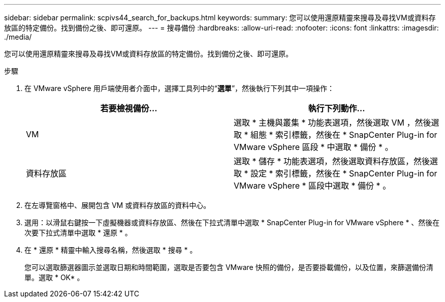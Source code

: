 ---
sidebar: sidebar 
permalink: scpivs44_search_for_backups.html 
keywords:  
summary: 您可以使用還原精靈來搜尋及尋找VM或資料存放區的特定備份。找到備份之後、即可還原。 
---
= 搜尋備份
:hardbreaks:
:allow-uri-read: 
:nofooter: 
:icons: font
:linkattrs: 
:imagesdir: ./media/


[role="lead"]
您可以使用還原精靈來搜尋及尋找VM或資料存放區的特定備份。找到備份之後、即可還原。

.步驟
. 在 VMware vSphere 用戶端使用者介面中，選擇工具列中的“*選單*”，然後執行下列其中一項操作：
+
|===
| 若要檢視備份... | 執行下列動作… 


| VM | 選取 * 主機與叢集 * 功能表選項，然後選取 VM ，然後選取 * 組態 * 索引標籤，然後在 * SnapCenter Plug-in for VMware vSphere 區段 * 中選取 * 備份 * 。 


| 資料存放區 | 選取 * 儲存 * 功能表選項，然後選取資料存放區，然後選取 * 設定 * 索引標籤，然後在 * SnapCenter Plug-in for VMware vSphere * 區段中選取 * 備份 * 。 
|===
. 在左導覽窗格中、展開包含 VM 或資料存放區的資料中心。
. 選用：以滑鼠右鍵按一下虛擬機器或資料存放區、然後在下拉式清單中選取 * SnapCenter Plug-in for VMware vSphere * 、然後在次要下拉式清單中選取 * 還原 * 。
. 在 * 還原 * 精靈中輸入搜尋名稱，然後選取 * 搜尋 * 。
+
您可以選取篩選器圖示並選取日期和時間範圍，選取是否要包含 VMware 快照的備份，是否要掛載備份，以及位置，來篩選備份清單。選取 * OK* 。


